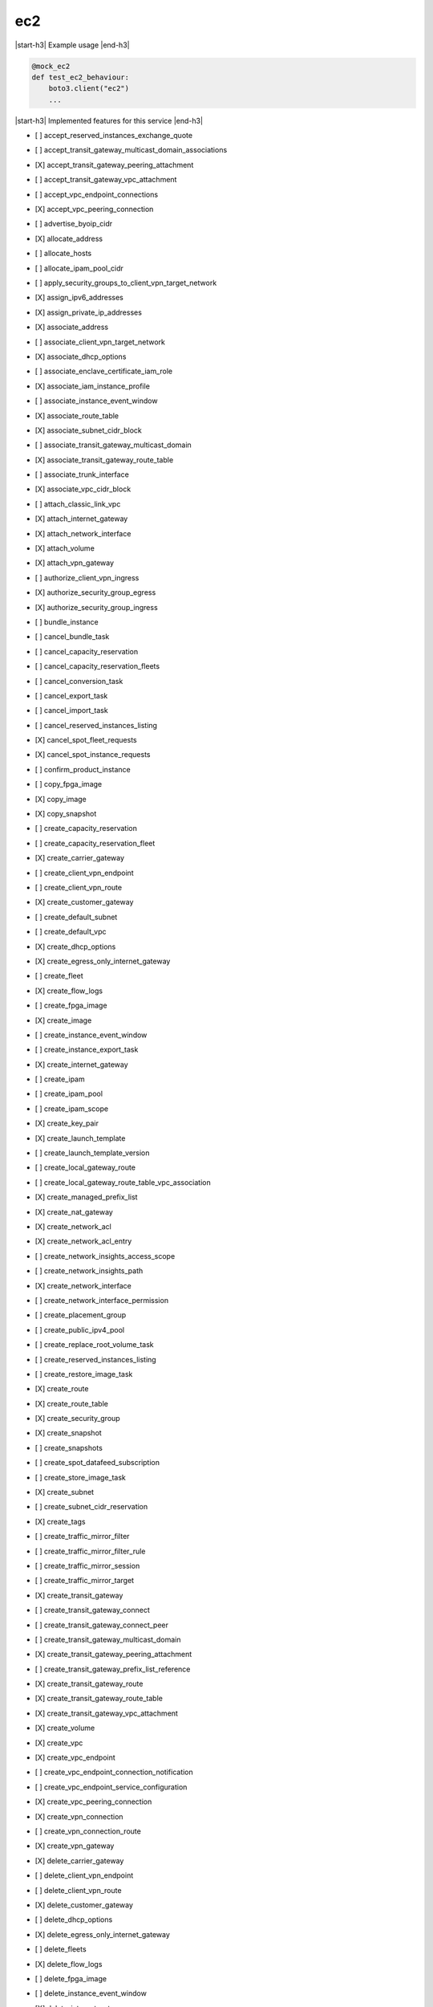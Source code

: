 .. _implementedservice_ec2:

.. |start-h3| raw:: html

    <h3>

.. |end-h3| raw:: html

    </h3>

===
ec2
===

|start-h3| Example usage |end-h3|

.. sourcecode:: python

            @mock_ec2
            def test_ec2_behaviour:
                boto3.client("ec2")
                ...



|start-h3| Implemented features for this service |end-h3|

- [ ] accept_reserved_instances_exchange_quote
- [ ] accept_transit_gateway_multicast_domain_associations
- [X] accept_transit_gateway_peering_attachment
- [ ] accept_transit_gateway_vpc_attachment
- [ ] accept_vpc_endpoint_connections
- [X] accept_vpc_peering_connection
- [ ] advertise_byoip_cidr
- [X] allocate_address
- [ ] allocate_hosts
- [ ] allocate_ipam_pool_cidr
- [ ] apply_security_groups_to_client_vpn_target_network
- [X] assign_ipv6_addresses
- [X] assign_private_ip_addresses
- [X] associate_address
- [ ] associate_client_vpn_target_network
- [X] associate_dhcp_options
- [ ] associate_enclave_certificate_iam_role
- [X] associate_iam_instance_profile
- [ ] associate_instance_event_window
- [X] associate_route_table
- [X] associate_subnet_cidr_block
- [ ] associate_transit_gateway_multicast_domain
- [X] associate_transit_gateway_route_table
- [ ] associate_trunk_interface
- [X] associate_vpc_cidr_block
- [ ] attach_classic_link_vpc
- [X] attach_internet_gateway
- [X] attach_network_interface
- [X] attach_volume
- [X] attach_vpn_gateway
- [ ] authorize_client_vpn_ingress
- [X] authorize_security_group_egress
- [X] authorize_security_group_ingress
- [ ] bundle_instance
- [ ] cancel_bundle_task
- [ ] cancel_capacity_reservation
- [ ] cancel_capacity_reservation_fleets
- [ ] cancel_conversion_task
- [ ] cancel_export_task
- [ ] cancel_import_task
- [ ] cancel_reserved_instances_listing
- [X] cancel_spot_fleet_requests
- [X] cancel_spot_instance_requests
- [ ] confirm_product_instance
- [ ] copy_fpga_image
- [X] copy_image
- [X] copy_snapshot
- [ ] create_capacity_reservation
- [ ] create_capacity_reservation_fleet
- [X] create_carrier_gateway
- [ ] create_client_vpn_endpoint
- [ ] create_client_vpn_route
- [X] create_customer_gateway
- [ ] create_default_subnet
- [ ] create_default_vpc
- [X] create_dhcp_options
- [X] create_egress_only_internet_gateway
- [ ] create_fleet
- [X] create_flow_logs
- [ ] create_fpga_image
- [X] create_image
- [ ] create_instance_event_window
- [ ] create_instance_export_task
- [X] create_internet_gateway
- [ ] create_ipam
- [ ] create_ipam_pool
- [ ] create_ipam_scope
- [X] create_key_pair
- [X] create_launch_template
- [ ] create_launch_template_version
- [ ] create_local_gateway_route
- [ ] create_local_gateway_route_table_vpc_association
- [X] create_managed_prefix_list
- [X] create_nat_gateway
- [X] create_network_acl
- [X] create_network_acl_entry
- [ ] create_network_insights_access_scope
- [ ] create_network_insights_path
- [X] create_network_interface
- [ ] create_network_interface_permission
- [ ] create_placement_group
- [ ] create_public_ipv4_pool
- [ ] create_replace_root_volume_task
- [ ] create_reserved_instances_listing
- [ ] create_restore_image_task
- [X] create_route
- [X] create_route_table
- [X] create_security_group
- [X] create_snapshot
- [ ] create_snapshots
- [ ] create_spot_datafeed_subscription
- [ ] create_store_image_task
- [X] create_subnet
- [ ] create_subnet_cidr_reservation
- [X] create_tags
- [ ] create_traffic_mirror_filter
- [ ] create_traffic_mirror_filter_rule
- [ ] create_traffic_mirror_session
- [ ] create_traffic_mirror_target
- [X] create_transit_gateway
- [ ] create_transit_gateway_connect
- [ ] create_transit_gateway_connect_peer
- [ ] create_transit_gateway_multicast_domain
- [X] create_transit_gateway_peering_attachment
- [ ] create_transit_gateway_prefix_list_reference
- [X] create_transit_gateway_route
- [X] create_transit_gateway_route_table
- [X] create_transit_gateway_vpc_attachment
- [X] create_volume
- [X] create_vpc
- [X] create_vpc_endpoint
- [ ] create_vpc_endpoint_connection_notification
- [ ] create_vpc_endpoint_service_configuration
- [X] create_vpc_peering_connection
- [X] create_vpn_connection
- [ ] create_vpn_connection_route
- [X] create_vpn_gateway
- [X] delete_carrier_gateway
- [ ] delete_client_vpn_endpoint
- [ ] delete_client_vpn_route
- [X] delete_customer_gateway
- [ ] delete_dhcp_options
- [X] delete_egress_only_internet_gateway
- [ ] delete_fleets
- [X] delete_flow_logs
- [ ] delete_fpga_image
- [ ] delete_instance_event_window
- [X] delete_internet_gateway
- [ ] delete_ipam
- [ ] delete_ipam_pool
- [ ] delete_ipam_scope
- [X] delete_key_pair
- [ ] delete_launch_template
- [ ] delete_launch_template_versions
- [ ] delete_local_gateway_route
- [ ] delete_local_gateway_route_table_vpc_association
- [X] delete_managed_prefix_list
- [X] delete_nat_gateway
- [X] delete_network_acl
- [X] delete_network_acl_entry
- [ ] delete_network_insights_access_scope
- [ ] delete_network_insights_access_scope_analysis
- [ ] delete_network_insights_analysis
- [ ] delete_network_insights_path
- [X] delete_network_interface
- [ ] delete_network_interface_permission
- [ ] delete_placement_group
- [ ] delete_public_ipv4_pool
- [ ] delete_queued_reserved_instances
- [X] delete_route
- [X] delete_route_table
- [X] delete_security_group
- [X] delete_snapshot
- [ ] delete_spot_datafeed_subscription
- [X] delete_subnet
- [ ] delete_subnet_cidr_reservation
- [X] delete_tags
- [ ] delete_traffic_mirror_filter
- [ ] delete_traffic_mirror_filter_rule
- [ ] delete_traffic_mirror_session
- [ ] delete_traffic_mirror_target
- [X] delete_transit_gateway
- [ ] delete_transit_gateway_connect
- [ ] delete_transit_gateway_connect_peer
- [ ] delete_transit_gateway_multicast_domain
- [X] delete_transit_gateway_peering_attachment
- [ ] delete_transit_gateway_prefix_list_reference
- [X] delete_transit_gateway_route
- [X] delete_transit_gateway_route_table
- [X] delete_transit_gateway_vpc_attachment
- [X] delete_volume
- [X] delete_vpc
- [ ] delete_vpc_endpoint_connection_notifications
- [ ] delete_vpc_endpoint_service_configurations
- [X] delete_vpc_endpoints
- [X] delete_vpc_peering_connection
- [X] delete_vpn_connection
- [ ] delete_vpn_connection_route
- [X] delete_vpn_gateway
- [ ] deprovision_byoip_cidr
- [ ] deprovision_ipam_pool_cidr
- [ ] deprovision_public_ipv4_pool_cidr
- [X] deregister_image
- [ ] deregister_instance_event_notification_attributes
- [ ] deregister_transit_gateway_multicast_group_members
- [ ] deregister_transit_gateway_multicast_group_sources
- [ ] describe_account_attributes
- [X] describe_addresses
- [ ] describe_addresses_attribute
- [ ] describe_aggregate_id_format
- [X] describe_availability_zones
- [ ] describe_bundle_tasks
- [ ] describe_byoip_cidrs
- [ ] describe_capacity_reservation_fleets
- [ ] describe_capacity_reservations
- [X] describe_carrier_gateways
- [ ] describe_classic_link_instances
- [ ] describe_client_vpn_authorization_rules
- [ ] describe_client_vpn_connections
- [ ] describe_client_vpn_endpoints
- [ ] describe_client_vpn_routes
- [ ] describe_client_vpn_target_networks
- [ ] describe_coip_pools
- [ ] describe_conversion_tasks
- [ ] describe_customer_gateways
- [X] describe_dhcp_options
- [X] describe_egress_only_internet_gateways
- [ ] describe_elastic_gpus
- [ ] describe_export_image_tasks
- [ ] describe_export_tasks
- [ ] describe_fast_snapshot_restores
- [ ] describe_fleet_history
- [ ] describe_fleet_instances
- [ ] describe_fleets
- [X] describe_flow_logs
- [ ] describe_fpga_image_attribute
- [ ] describe_fpga_images
- [ ] describe_host_reservation_offerings
- [ ] describe_host_reservations
- [ ] describe_hosts
- [X] describe_iam_instance_profile_associations
- [ ] describe_id_format
- [ ] describe_identity_id_format
- [ ] describe_image_attribute
- [X] describe_images
- [ ] describe_import_image_tasks
- [ ] describe_import_snapshot_tasks
- [X] describe_instance_attribute
- [X] describe_instance_credit_specifications
- [ ] describe_instance_event_notification_attributes
- [ ] describe_instance_event_windows
- [X] describe_instance_status
- [X] describe_instance_type_offerings
- [X] describe_instance_types
- [X] describe_instances
- [X] describe_internet_gateways
- [ ] describe_ipam_pools
- [ ] describe_ipam_scopes
- [ ] describe_ipams
- [ ] describe_ipv6_pools
- [X] describe_key_pairs
- [ ] describe_launch_template_versions
- [X] describe_launch_templates
- [ ] describe_local_gateway_route_table_virtual_interface_group_associations
- [ ] describe_local_gateway_route_table_vpc_associations
- [ ] describe_local_gateway_route_tables
- [ ] describe_local_gateway_virtual_interface_groups
- [ ] describe_local_gateway_virtual_interfaces
- [ ] describe_local_gateways
- [X] describe_managed_prefix_lists
- [ ] describe_moving_addresses
- [X] describe_nat_gateways
- [X] describe_network_acls
- [ ] describe_network_insights_access_scope_analyses
- [ ] describe_network_insights_access_scopes
- [ ] describe_network_insights_analyses
- [ ] describe_network_insights_paths
- [ ] describe_network_interface_attribute
- [ ] describe_network_interface_permissions
- [X] describe_network_interfaces
- [ ] describe_placement_groups
- [ ] describe_prefix_lists
- [ ] describe_principal_id_format
- [ ] describe_public_ipv4_pools
- [X] describe_regions
- [ ] describe_replace_root_volume_tasks
- [ ] describe_reserved_instances
- [ ] describe_reserved_instances_listings
- [ ] describe_reserved_instances_modifications
- [ ] describe_reserved_instances_offerings
- [X] describe_route_tables
- [ ] describe_scheduled_instance_availability
- [ ] describe_scheduled_instances
- [ ] describe_security_group_references
- [ ] describe_security_group_rules
- [X] describe_security_groups
- [ ] describe_snapshot_attribute
- [ ] describe_snapshot_tier_status
- [X] describe_snapshots
- [ ] describe_spot_datafeed_subscription
- [X] describe_spot_fleet_instances
- [ ] describe_spot_fleet_request_history
- [X] describe_spot_fleet_requests
- [X] describe_spot_instance_requests
- [X] describe_spot_price_history
- [ ] describe_stale_security_groups
- [ ] describe_store_image_tasks
- [ ] describe_subnets
- [X] describe_tags
- [ ] describe_traffic_mirror_filters
- [ ] describe_traffic_mirror_sessions
- [ ] describe_traffic_mirror_targets
- [X] describe_transit_gateway_attachments
- [ ] describe_transit_gateway_connect_peers
- [ ] describe_transit_gateway_connects
- [ ] describe_transit_gateway_multicast_domains
- [X] describe_transit_gateway_peering_attachments
- [ ] describe_transit_gateway_route_tables
- [X] describe_transit_gateway_vpc_attachments
- [X] describe_transit_gateways
- [ ] describe_trunk_interface_associations
- [ ] describe_volume_attribute
- [ ] describe_volume_status
- [X] describe_volumes
- [ ] describe_volumes_modifications
- [X] describe_vpc_attribute
- [ ] describe_vpc_classic_link
- [ ] describe_vpc_classic_link_dns_support
- [ ] describe_vpc_endpoint_connection_notifications
- [ ] describe_vpc_endpoint_connections
- [ ] describe_vpc_endpoint_service_configurations
- [ ] describe_vpc_endpoint_service_permissions
- [X] describe_vpc_endpoint_services
  Return info on services to which you can create a VPC endpoint.

        Currently only the default endpoing services are returned.  When
        create_vpc_endpoint_service_configuration() is implemented, a
        list of those private endpoints would be kept and when this API
        is invoked, those private endpoints would be added to the list of
        default endpoint services.

        The DryRun parameter is ignored.
        

- [X] describe_vpc_endpoints
- [X] describe_vpc_peering_connections
- [X] describe_vpcs
- [X] describe_vpn_connections
- [X] describe_vpn_gateways
- [ ] detach_classic_link_vpc
- [X] detach_internet_gateway
- [X] detach_network_interface
- [X] detach_volume
- [X] detach_vpn_gateway
- [ ] disable_ebs_encryption_by_default
- [ ] disable_fast_snapshot_restores
- [ ] disable_image_deprecation
- [ ] disable_ipam_organization_admin_account
- [ ] disable_serial_console_access
- [X] disable_transit_gateway_route_table_propagation
- [ ] disable_vgw_route_propagation
- [X] disable_vpc_classic_link
- [X] disable_vpc_classic_link_dns_support
- [X] disassociate_address
- [ ] disassociate_client_vpn_target_network
- [ ] disassociate_enclave_certificate_iam_role
- [X] disassociate_iam_instance_profile
- [ ] disassociate_instance_event_window
- [X] disassociate_route_table
- [X] disassociate_subnet_cidr_block
- [ ] disassociate_transit_gateway_multicast_domain
- [X] disassociate_transit_gateway_route_table
- [ ] disassociate_trunk_interface
- [X] disassociate_vpc_cidr_block
- [ ] enable_ebs_encryption_by_default
- [ ] enable_fast_snapshot_restores
- [ ] enable_image_deprecation
- [ ] enable_ipam_organization_admin_account
- [ ] enable_serial_console_access
- [X] enable_transit_gateway_route_table_propagation
- [ ] enable_vgw_route_propagation
- [ ] enable_volume_io
- [X] enable_vpc_classic_link
- [X] enable_vpc_classic_link_dns_support
- [ ] export_client_vpn_client_certificate_revocation_list
- [ ] export_client_vpn_client_configuration
- [ ] export_image
- [ ] export_transit_gateway_routes
- [ ] get_associated_enclave_certificate_iam_roles
- [ ] get_associated_ipv6_pool_cidrs
- [ ] get_capacity_reservation_usage
- [ ] get_coip_pool_usage
- [ ] get_console_output
- [ ] get_console_screenshot
- [ ] get_default_credit_specification
- [ ] get_ebs_default_kms_key_id
- [ ] get_ebs_encryption_by_default
- [ ] get_flow_logs_integration_template
- [ ] get_groups_for_capacity_reservation
- [ ] get_host_reservation_purchase_preview
- [ ] get_instance_types_from_instance_requirements
- [ ] get_ipam_address_history
- [ ] get_ipam_pool_allocations
- [ ] get_ipam_pool_cidrs
- [ ] get_ipam_resource_cidrs
- [ ] get_launch_template_data
- [ ] get_managed_prefix_list_associations
- [X] get_managed_prefix_list_entries
- [ ] get_network_insights_access_scope_analysis_findings
- [ ] get_network_insights_access_scope_content
- [ ] get_password_data
- [ ] get_reserved_instances_exchange_quote
- [ ] get_serial_console_access_status
- [ ] get_spot_placement_scores
- [ ] get_subnet_cidr_reservations
- [ ] get_transit_gateway_attachment_propagations
- [ ] get_transit_gateway_multicast_domain_associations
- [ ] get_transit_gateway_prefix_list_references
- [ ] get_transit_gateway_route_table_associations
- [ ] get_transit_gateway_route_table_propagations
- [ ] get_vpn_connection_device_sample_configuration
- [ ] get_vpn_connection_device_types
- [ ] import_client_vpn_client_certificate_revocation_list
- [ ] import_image
- [ ] import_instance
- [X] import_key_pair
- [ ] import_snapshot
- [ ] import_volume
- [ ] list_snapshots_in_recycle_bin
- [ ] modify_address_attribute
- [ ] modify_availability_zone_group
- [ ] modify_capacity_reservation
- [ ] modify_capacity_reservation_fleet
- [ ] modify_client_vpn_endpoint
- [ ] modify_default_credit_specification
- [ ] modify_ebs_default_kms_key_id
- [ ] modify_fleet
- [ ] modify_fpga_image_attribute
- [ ] modify_hosts
- [ ] modify_id_format
- [ ] modify_identity_id_format
- [ ] modify_image_attribute
- [X] modify_instance_attribute
- [ ] modify_instance_capacity_reservation_attributes
- [ ] modify_instance_credit_specification
- [ ] modify_instance_event_start_time
- [ ] modify_instance_event_window
- [ ] modify_instance_metadata_options
- [ ] modify_instance_placement
- [ ] modify_ipam
- [ ] modify_ipam_pool
- [ ] modify_ipam_resource_cidr
- [ ] modify_ipam_scope
- [ ] modify_launch_template
- [X] modify_managed_prefix_list
- [X] modify_network_interface_attribute
- [ ] modify_private_dns_name_options
- [ ] modify_reserved_instances
- [ ] modify_security_group_rules
- [ ] modify_snapshot_attribute
- [ ] modify_snapshot_tier
- [X] modify_spot_fleet_request
- [X] modify_subnet_attribute
- [ ] modify_traffic_mirror_filter_network_services
- [ ] modify_traffic_mirror_filter_rule
- [ ] modify_traffic_mirror_session
- [X] modify_transit_gateway
- [ ] modify_transit_gateway_prefix_list_reference
- [X] modify_transit_gateway_vpc_attachment
- [ ] modify_volume
- [ ] modify_volume_attribute
- [X] modify_vpc_attribute
- [ ] modify_vpc_endpoint
- [ ] modify_vpc_endpoint_connection_notification
- [ ] modify_vpc_endpoint_service_configuration
- [ ] modify_vpc_endpoint_service_permissions
- [X] modify_vpc_peering_connection_options
- [X] modify_vpc_tenancy
- [ ] modify_vpn_connection
- [ ] modify_vpn_connection_options
- [ ] modify_vpn_tunnel_certificate
- [ ] modify_vpn_tunnel_options
- [ ] monitor_instances
- [ ] move_address_to_vpc
- [ ] move_byoip_cidr_to_ipam
- [ ] provision_byoip_cidr
- [ ] provision_ipam_pool_cidr
- [ ] provision_public_ipv4_pool_cidr
- [ ] purchase_host_reservation
- [ ] purchase_reserved_instances_offering
- [ ] purchase_scheduled_instances
- [X] reboot_instances
- [X] register_image
- [ ] register_instance_event_notification_attributes
- [ ] register_transit_gateway_multicast_group_members
- [ ] register_transit_gateway_multicast_group_sources
- [ ] reject_transit_gateway_multicast_domain_associations
- [X] reject_transit_gateway_peering_attachment
- [ ] reject_transit_gateway_vpc_attachment
- [ ] reject_vpc_endpoint_connections
- [X] reject_vpc_peering_connection
- [X] release_address
- [ ] release_hosts
- [ ] release_ipam_pool_allocation
- [X] replace_iam_instance_profile_association
- [X] replace_network_acl_association
- [X] replace_network_acl_entry
- [X] replace_route
- [X] replace_route_table_association
- [ ] replace_transit_gateway_route
- [ ] report_instance_status
- [X] request_spot_fleet
- [X] request_spot_instances
- [ ] reset_address_attribute
- [ ] reset_ebs_default_kms_key_id
- [ ] reset_fpga_image_attribute
- [ ] reset_image_attribute
- [ ] reset_instance_attribute
- [ ] reset_network_interface_attribute
- [ ] reset_snapshot_attribute
- [ ] restore_address_to_classic
- [ ] restore_managed_prefix_list_version
- [ ] restore_snapshot_from_recycle_bin
- [ ] restore_snapshot_tier
- [ ] revoke_client_vpn_ingress
- [X] revoke_security_group_egress
- [X] revoke_security_group_ingress
- [X] run_instances
- [ ] run_scheduled_instances
- [ ] search_local_gateway_routes
- [ ] search_transit_gateway_multicast_groups
- [X] search_transit_gateway_routes
- [ ] send_diagnostic_interrupt
- [X] start_instances
- [ ] start_network_insights_access_scope_analysis
- [ ] start_network_insights_analysis
- [ ] start_vpc_endpoint_service_private_dns_verification
- [X] stop_instances
- [ ] terminate_client_vpn_connections
- [X] terminate_instances
- [X] unassign_ipv6_addresses
- [X] unassign_private_ip_addresses
- [ ] unmonitor_instances
- [X] update_security_group_rule_descriptions_egress
- [X] update_security_group_rule_descriptions_ingress
- [ ] withdraw_byoip_cidr

